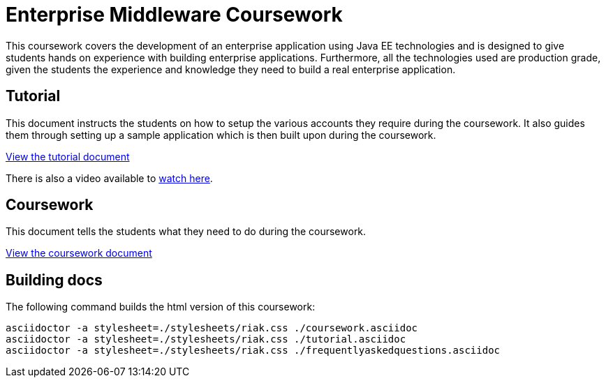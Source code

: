 = Enterprise Middleware Coursework

This coursework covers the development of an enterprise application using Java EE technologies and is designed to give students hands on experience with building enterprise applications.
Furthermore, all the technologies used are production grade, given the students the experience and knowledge they need to build a real enterprise application.

== Tutorial
This document instructs the students on how to setup the various accounts they require during the coursework.
It also guides them through setting up a sample application which is then built upon during the coursework.

link:./tutorial.asciidoc[View the tutorial document]

There is also a video available to https://www.youtube.com/watch?v=jAj5AlNr0LE[watch here].

== Coursework
This document tells the students what they need to do during the coursework.

link:./coursework.asciidoc[View the coursework document]

== Building docs
The following command builds the html version of this coursework:

    asciidoctor -a stylesheet=./stylesheets/riak.css ./coursework.asciidoc
    asciidoctor -a stylesheet=./stylesheets/riak.css ./tutorial.asciidoc
    asciidoctor -a stylesheet=./stylesheets/riak.css ./frequentlyaskedquestions.asciidoc
